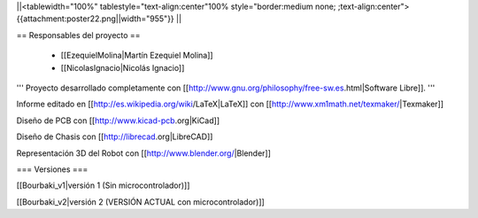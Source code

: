 ||<tablewidth="100%" tablestyle="text-align:center"100%  style="border:medium none; ;text-align:center"> {{attachment:poster22.png||width="955"}} ||

== Responsables del proyecto ==
 
 * [[EzequielMolina|Martín Ezequiel Molina]]

 * [[NicolasIgnacio|Nicolás Ignacio]]


''' Proyecto desarrollado completamente con [[http://www.gnu.org/philosophy/free-sw.es.html|Software Libre]]. '''

Informe editado en [[http://es.wikipedia.org/wiki/LaTeX|LaTeX]] con [[http://www.xm1math.net/texmaker/|Texmaker]]

Diseño de PCB con [[http://www.kicad-pcb.org|KiCad]]

Diseño de Chasis con [[http://librecad.org|LibreCAD]]

Representación 3D del Robot con [[http://www.blender.org/|Blender]]

=== Versiones ===

[[Bourbaki_v1|versión 1 (Sin microcontrolador)]]

[[Bourbaki_v2|versión 2 (VERSIÓN ACTUAL con microcontrolador)]]
